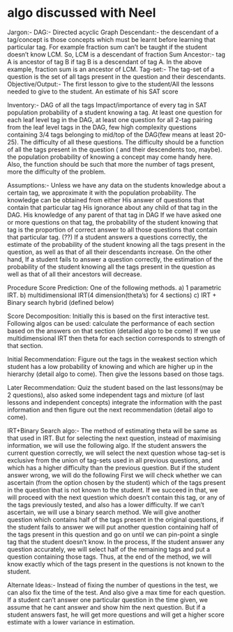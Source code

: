 * algo discussed with Neel
  Jargon:-
  DAG:- Directed acyclic Graph
  Descendant:- the descendant of a tag/concept is those concepts which must be learnt before learning that particular tag. For example fraction sum can’t be taught if the student doesn’t know LCM. So, LCM is a descendant of fraction Sum
  Ancestor:- tag A is ancestor of tag B if tag B is a descendant of tag A. In the above example, fraction sum is an ancestor of LCM.
  Tag-set:- The tag-set of a question is the set of all tags present in the question and their descendants.
  Objective/Output:- 
  The first lesson to give to the student/All the lessons needed to give to the student. 
  An estimate of his SAT score
  
  Inventory:-
  DAG of all the tags
  Impact/importance of every tag in SAT
  population probability of a student knowing a tag.
  At least one question for each leaf level tag in the DAG, at least one question for all 2-tag pairing from the leaf level tags in the DAG, few high complexity questions containing 3/4 tags belonging to mid/top of the DAG(few means at least 20-25).
  The difficulty of all these questions. The difficulty should be a function of all the tags present in the question ( and their descendents too, maybe). the population probability of knowing a concept may come handy here. Also, the function should be such that more the number of tags present, more the difficulty of the problem.
  
  Assumptions:-
  Unless we have any data on the students knowledge about a certain tag, we approximate it with the population probability. The knowledge can be obtained from either 
  His answer of questions that contain that particular tag
  His ignorance about any child of that tag in the DAG.
  His knowledge of any parent of that tag in DAG
  If we have asked one or more questions on that tag, the probability of the student knowing that tag is the proportion of correct answer to all those questions that contain that particular tag. (??)
  If a student answers a questions correctly, the estimate of the probability of the student knowing all the tags present in the question, as well as that of all their descendants increase. On the other hand, If a student fails to answer a question correctly, the estimation of the probability of the student knowing all the tags present in the question as well as that of all their ancestors will decrease. 
  
  Procedure
  Score Prediction:
  One of the following methods.
  a) 1  parametric IRT.
  b) multidimensional IRT(4 dimension(theta’s) for 4 sections)
  c) IRT + Binary search hybrid (defined below)
  
  Score Decomposition:
  Initially this is based on the first interactive test.
  Following algos can be used:
  calculate the performance of each section 
  based on the answers on that section (detailed algo to
  be come)
  If we use multidimensional IRT then theta for each section corresponds to strength of that section.
  
  Initial Recommendation:
  Figure out the tags in the weakest section which student has a low probability of
  knowing and which are higher up in the hierarchy (detail algo to come). Then
  give the lessons based on those tags.
  
  Later Recommendation:
  Quiz the student based on the last lessons(may be 2 questions), also asked some independent tags and mixture (of last lessons and independent concepts) integrate the information with the past information and then figure out the next recommendation (detail
  algo to come).
  
  IRT+Binary Search algo:-
  The method of estimating theta will be same as that used in IRT. But for selecting the next question, instead of maximising information, we will use the following algo. 
  If the student answers the current question correctly, we will select the next question whose tag-set is exclusive from the union of tag-sets used in all previous questions, and which has a higher difficulty than the previous question. But if the student answer wrong, we will do the following 
  First we will check whether we can ascertain (from the option chosen by the student) which of the tags present in the question that is not known to the student. 
  If we succeed in that, we will proceed with the next question which doesn’t contain this tag, or any of the tags previously tested, and also has a lower difficulty. 
  If we can’t ascertain, we will use a binary search method. We will give another question which contains half of the tags present in the original questions, if the student fails to answer we will put another question containing half of the tags present in this question and go on until we can pin-point a single tag that the student doesn’t know. In the process, If the student answer any question accurately, we will select half of the remaining tags and put a question containing those tags. Thus, at the end of the method, we will know exactly which of the tags present in the questions is not known to the student. 
  
  
  Alternate Ideas:-
  Instead of fixing the number of questions in the test, we can also fix the time of the test. And also give a max time for each question. If a student can’t answer one particular question  in the time given, we assume that he cant answer and show him the next question. But if a student answers fast, he will get more questions and will get a higher score estimate with a lower variance in estimation. 
